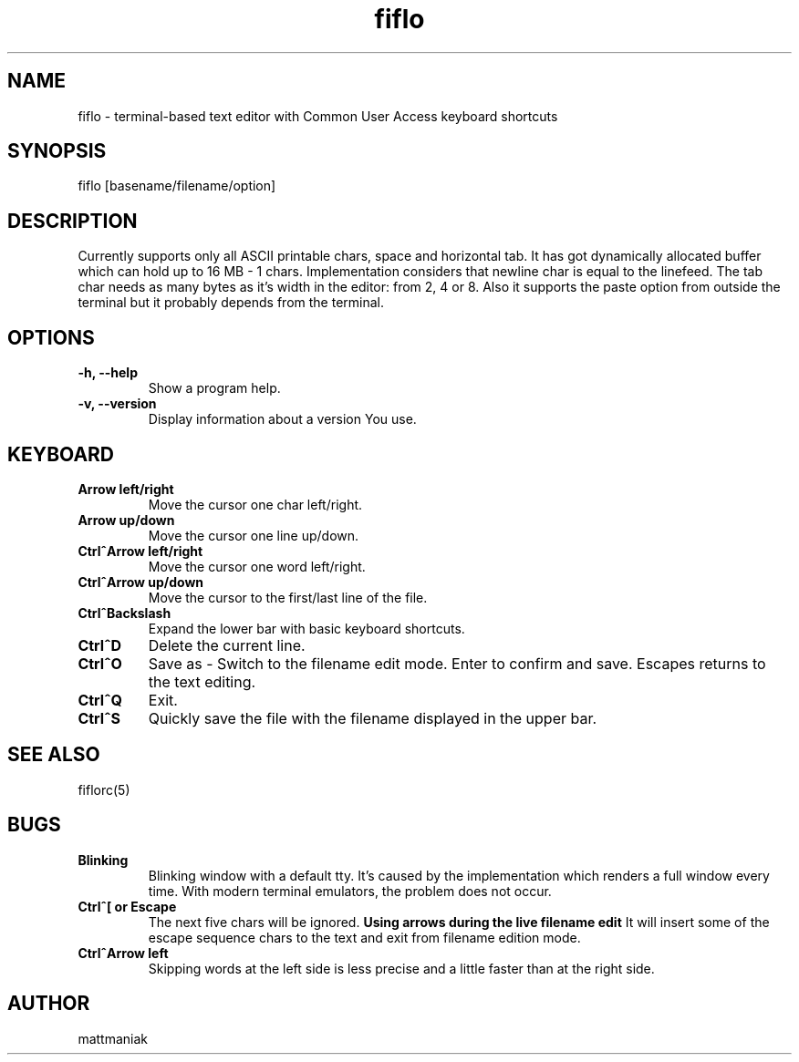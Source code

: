 .TH fiflo 1 "General Commands Manual"
.SH NAME
fiflo - terminal-based text editor with Common User Access keyboard shortcuts
.SH SYNOPSIS
fiflo [basename/filename/option]
.SH DESCRIPTION
Currently supports only all ASCII printable chars, space and horizontal tab.
It has got dynamically allocated buffer which can hold up to 16 MB - 1 chars.
Implementation considers that newline char is equal to the linefeed. The tab
char needs as many bytes as it's width in the editor: from 2, 4 or 8. Also it
supports the paste option from outside the terminal but it probably depends from
the terminal.
.SH OPTIONS
.TP
.B -h, --help
Show a program help.
.TP
.B -v, --version
Display information about a version You use.
.SH KEYBOARD
.TP
.B Arrow left/right
Move the cursor one char left/right.
.TP
.B Arrow up/down
Move the cursor one line up/down.
.TP
.B Ctrl^Arrow left/right
Move the cursor one word left/right.
.TP
.B Ctrl^Arrow up/down
Move the cursor to the first/last line of the file.
.TP
.B Ctrl^Backslash
Expand the lower bar with basic keyboard shortcuts.
.TP
.B Ctrl^D
Delete the current line.
.TP
.B Ctrl^O
Save as - Switch to the filename edit mode. Enter to confirm and save. Escapes
returns to the text editing.
.TP
.B Ctrl^Q
Exit.
.TP
.B Ctrl^S
Quickly save the file with the filename displayed in the upper bar.
.SH SEE ALSO
fiflorc(5)
.SH BUGS
.TP
.B Blinking
Blinking window with a default tty. It's caused by the implementation which
renders a full window every time. With modern terminal emulators, the problem
does not occur.
.TP
.B Ctrl^[ or Escape
The next five chars will be ignored.
.B Using arrows during the live filename edit
It will insert some of the escape sequence chars to the text and exit from
filename edition mode.
.TP
.B Ctrl^Arrow left
Skipping words at the left side is less precise and a little faster than at the
right side.
.SH AUTHOR
mattmaniak
